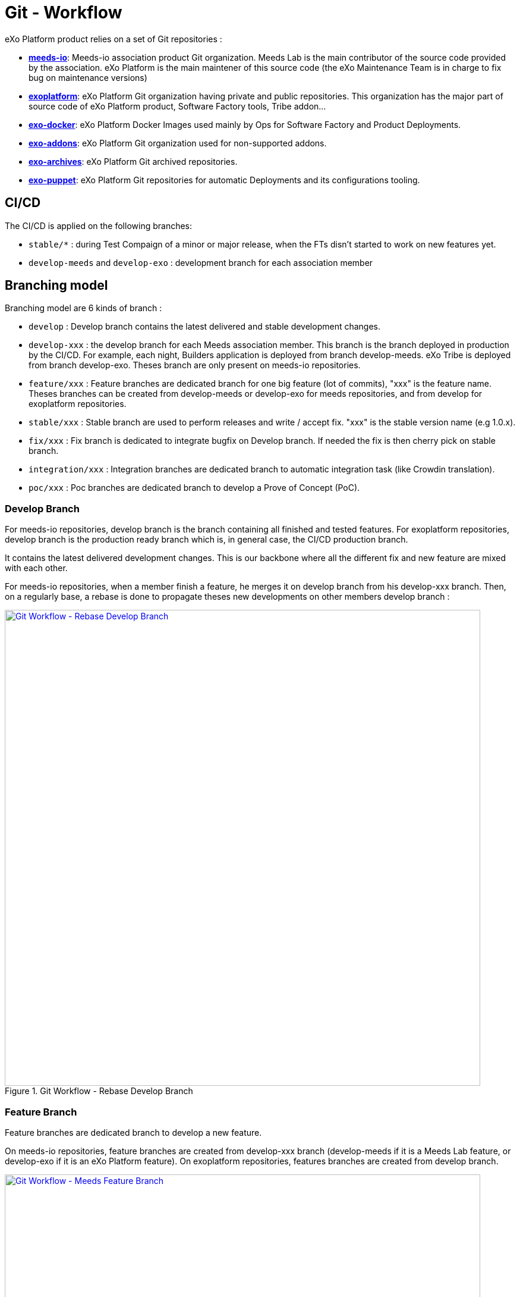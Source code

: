 = Git - Workflow

eXo Platform product relies on a set of Git repositories :

* https://github.com/Meeds-io[*meeds-io*]: Meeds-io association product Git organization. Meeds Lab is the main contributor of the source code provided by the association. eXo Platform is the main maintener of this source code (the eXo Maintenance Team is in charge to fix bug on maintenance versions)

* https://github.com/exoplatform[*exoplatform*]: eXo Platform Git organization having private and public repositories. This organization has the major part of source code of eXo Platform product, Software Factory tools, Tribe addon...

* https://github.com/exo-docker[*exo-docker*]: eXo Platform Docker Images used mainly by Ops for Software Factory and Product Deployments.

* https://github.com/exo-addons[*exo-addons*]: eXo Platform Git organization used for non-supported addons.

* https://github.com/exo-archives[*exo-archives*]: eXo Platform Git archived repositories.

* https://github.com/exo-puppet[*exo-puppet*]: eXo Platform Git repositories for automatic Deployments and its configurations tooling.

== CI/CD

The CI/CD is applied on the following branches:

* `stable/*` : during Test Compaign of a minor or major release, when the FTs disn't started to work on new features yet.

* `develop-meeds` and `develop-exo` : development branch for each association member

== Branching model

Branching model are 6 kinds of branch :

* `develop` : Develop branch contains the latest delivered and stable development changes.

* `develop-xxx` : the develop branch for each Meeds association member. This branch is the branch deployed in production by the CI/CD. For example, each night, Builders application is deployed from branch develop-meeds. eXo Tribe is deployed from branch develop-exo. Theses branch are only present on meeds-io repositories.

* `feature/xxx` : Feature branches are dedicated branch for one big feature (lot of commits), "xxx" is the feature name. Theses branches can be created from develop-meeds or develop-exo for meeds repositories, and from develop for exoplatform repositories.

* `stable/xxx` : Stable branch are used to perform releases and write / accept fix. "xxx" is the stable version name (e.g 1.0.x).

* `fix/xxx` : Fix branch is dedicated to integrate bugfix on Develop branch. If needed the fix is then cherry pick on stable branch.

* `integration/xxx` : Integration branches are dedicated branch to automatic integration task (like Crowdin translation).

* `poc/xxx` : Poc branches are dedicated branch to develop a Prove of Concept (PoC).

=== Develop Branch

For meeds-io repositories, develop branch is the branch containing all finished and tested features.
For exoplatform repositories, develop branch is the production ready branch which is, in general case, the CI/CD production branch.

It contains the latest delivered development changes. This is our backbone where all the different fix and new feature are mixed with each other.

For meeds-io repositories, when a member finish a feature, he merges it on develop branch from his develop-xxx branch. Then, on a regularly base, a rebase is done to propagate theses new developments on other members develop branch :

[[git-workflow-develop-branch]]
.Git Workflow - Rebase Develop Branch
image::git-worflow-rebase-develop.png[Git Workflow - Rebase Develop Branch, 800, align=center, link={imagesdir}/git-worflow-rebase-develop.png]

=== Feature Branch

Feature branches are dedicated branch to develop a new feature.

On meeds-io repositories, feature branches are created from develop-xxx branch (develop-meeds if it is a Meeds Lab feature, or develop-exo if it is an eXo Platform feature).
On exoplatform repositories, features branches are created from develop branch.

[[git-workflow-feature-branch]]
.Git Workflow - Meeds Feature Branch
image::git-workflow-meeds-feature-branch.png[Git Workflow - Meeds Feature Branch, 800, align=center, link={imagesdir}/git-workflow-meeds-feature-branch.png]

In meeds repositories, when a User Story (US) is finished, it is backported to develop-xxx branch. So that, the nightly deployment will push this US in production for the association member which develop it, without impacting other association members.
When the feature is finished, all US composing it are added in a Pull Request on develop branch. The PR is reviewed by other association members, and merged in develop branch when validated.

**Important : When this last PR is merged, we should keep all commits in the develop, so, not use squash option to merge !!**

.Git Workflow - eXo Feature Branch
image::git-workflow-exo-feature-branch.png[Git Workflow - eXo Feature Branch, 800, align=center, link={imagesdir}/git-workflow-eXo-feature-branch.png]

In eXo repositories, there is no develop-xxx branch, we only use develop branch.

.Git Workflow - Feature Branch
image::git-workflow-feature-branch.png[Git Workflow - Feature Branch, 300, align=center, link={imagesdir}/git-workflow-feature-branch.png]

=== Fix Branch
